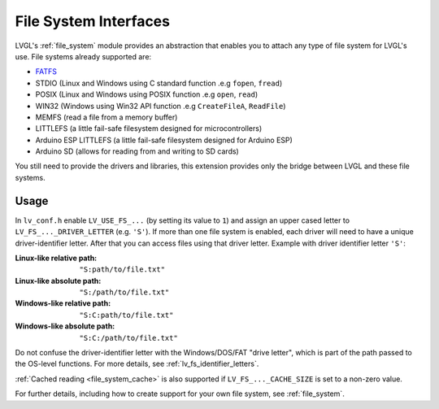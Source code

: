 .. _libs_filesystem:

======================
File System Interfaces
======================

LVGL's :ref:`file_system` module provides an abstraction that enables you to attach
any type of file system for LVGL's use.  File systems already supported are:

- `FATFS <http://elm-chan.org/fsw/ff/00index_e.html>`__
- STDIO (Linux and Windows using C standard function .e.g ``fopen``, ``fread``)
- POSIX (Linux and Windows using POSIX function .e.g ``open``, ``read``)
- WIN32 (Windows using Win32 API function .e.g ``CreateFileA``, ``ReadFile``)
- MEMFS (read a file from a memory buffer)
- LITTLEFS (a little fail-safe filesystem designed for microcontrollers)
- Arduino ESP LITTLEFS (a little fail-safe filesystem designed for Arduino ESP)
- Arduino SD (allows for reading from and writing to SD cards)

You still need to provide the drivers and libraries, this extension
provides only the bridge between LVGL and these file systems.



.. _libs_filesystem_usage:

Usage
*****

In ``lv_conf.h`` enable ``LV_USE_FS_...`` (by setting its value to ``1``) and assign
an upper cased letter to ``LV_FS_..._DRIVER_LETTER`` (e.g. ``'S'``).  If more than
one file system is enabled, each driver will need to have a unique driver-identifier
letter.  After that you can access files using that driver letter.  Example with
driver identifier letter ``'S'``:

:Linux-like relative path:    ``"S:path/to/file.txt"``
:Linux-like absolute path:    ``"S:/path/to/file.txt"``
:Windows-like relative path:  ``"S:C:path/to/file.txt"``
:Windows-like absolute path:  ``"S:C:/path/to/file.txt"``

Do not confuse the driver-identifier letter with the Windows/DOS/FAT "drive letter",
which is part of the path passed to the OS-level functions.  For more details, see
:ref:`lv_fs_identifier_letters`.

:ref:`Cached reading <file_system_cache>` is also supported if ``LV_FS_..._CACHE_SIZE`` is set to
a non-zero value.

For further details, including how to create support for your own file system, see
:ref:`file_system`.

